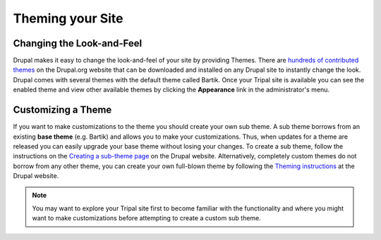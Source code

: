 Theming your Site
=================

Changing the Look-and-Feel
--------------------------
Drupal makes it easy to change the look-and-feel of your site by providing Themes.  There are `hundreds of contributed themes <https://www.drupal.org/project/project_theme>`_ on the Drupal.org website that can be downloaded and installed on any Drupal site to instantly change the look.  Drupal comes with several themes with the default theme called Bartik.   Once your Tripal site is available you can see the enabled theme and view other available themes by clicking the **Appearance** link in the administrator's menu.

Customizing a Theme
-------------------
If you want to make customizations to the theme you should create your own sub theme.  A sub theme borrows from an existing **base theme** (e.g. Bartik) and allows you to make your customizations.  Thus, when updates for a theme are released you can easily upgrade your base theme without losing your changes.   To create a sub theme, follow the instructions on the `Creating a sub-theme page <https://www.drupal.org/docs/7/theming/creating-a-sub-theme>`_ on the Drupal website.  Alternatively, completely custom themes do not borrow from any other theme, you can create your own full-blown theme by following the `Theming instructions <https://www.drupal.org/docs/7/theming>`_ at the Drupal website.

.. note::

  You may want to explore your Tripal site first to become familiar with the functionality and where you might want to make customizations before attempting to create a custom sub theme.
